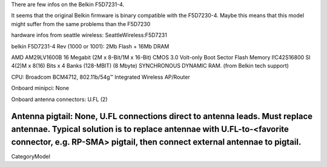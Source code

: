 There are few infos on the Belkin F5D7231-4.

It seems that the original Belkin firmware is binary compatible with the F5D7230-4.
Maybe this means that this model might suffer from the same problems than the F5D7230

hardware infos from seattle wireless: SeattleWireless:F5D7231


belkin F5D7231-4 Rev (1000 or 1001): 2Mb Flash + 16Mb DRAM

AMD AM29LV1600B 16 Megabit (2M x 8-Bit/1M x 16-Bit) CMOS 3.0 Volt-only Boot Sector Flash Memory I!C42S16800 SI 4(2)M x 8(16) Bits x 4 Banks (128-MBIT) (8 Mbyte) SYNCHRONOUS DYNAMIC RAM. (from Belkin tech support)

CPU: Broadcom BCM4712, 802.11b/54g™ Integrated Wireless AP/Router

Onboard minipci: None

Onboard antenna connectors: U.FL (2)

Antenna pigtail: None, U.FL connections direct to antenna leads. Must replace antennae. Typical solution is to replace antennae with U.FL-to-<favorite connector, e.g. RP-SMA> pigtail, then connect external antennae to pigtail.
----
CategoryModel
